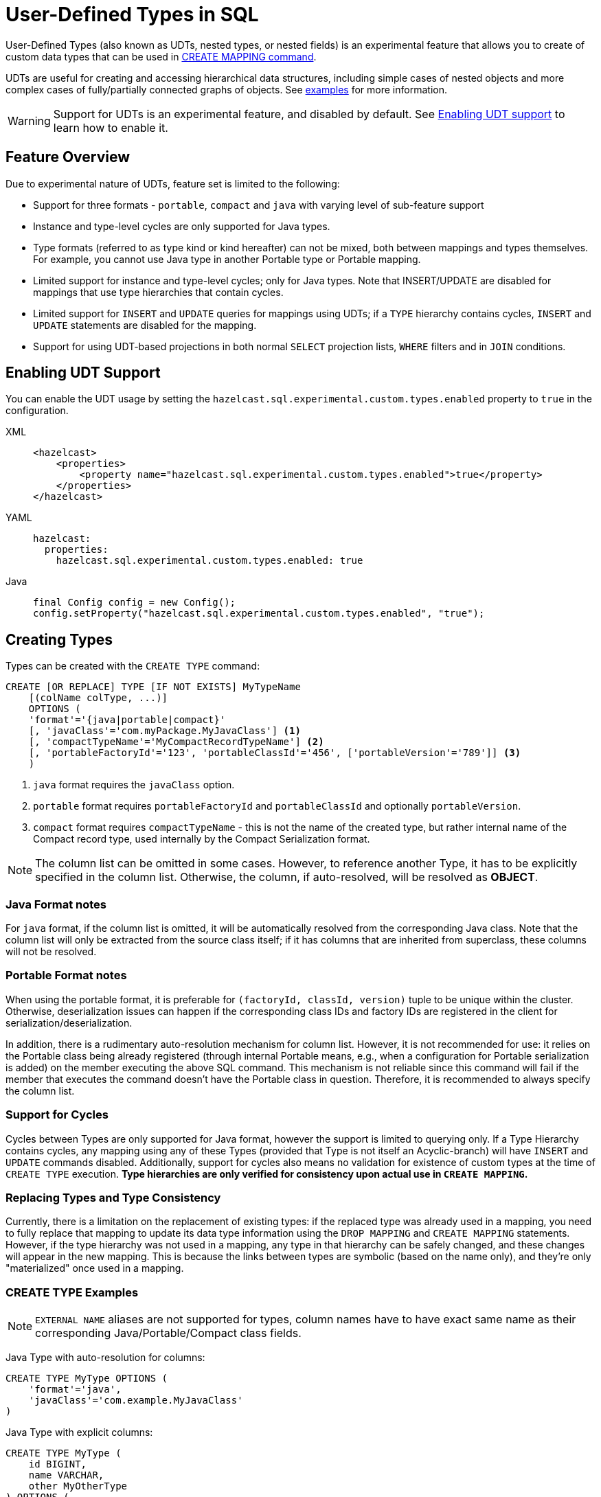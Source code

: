= User-Defined Types in SQL

User-Defined Types (also known as UDTs, nested types, or nested fields) is an experimental feature that allows you to create
of custom data types that can be used in link:create-mapping.adoc[CREATE MAPPING command].

UDTs are useful for creating and accessing hierarchical data structures, including simple cases of nested objects and
more complex cases of fully/partially connected graphs of objects. See <<queryingExamples,examples>> for more information.

WARNING: Support for UDTs is an experimental feature, and disabled by default.
See <<enabling-udt-support, Enabling UDT support>> to learn how to enable it.

== Feature Overview

Due to experimental nature of UDTs, feature set is limited to the following:

- Support for three formats - `portable`, `compact` and `java` with varying level of sub-feature support
- Instance and type-level cycles are only supported for Java types.
- Type formats (referred to as type kind or kind hereafter) can not be mixed, both between mappings and types themselves.
For example, you cannot use Java type in another Portable type or Portable mapping.
- Limited support for instance and type-level cycles; only for Java types.
Note that INSERT/UPDATE are disabled for mappings that use type hierarchies that contain cycles.
- Limited support for `INSERT` and `UPDATE` queries for mappings using UDTs; if a `TYPE` hierarchy contains cycles,
`INSERT` and `UPDATE` statements are disabled for the mapping.
- Support for using UDT-based projections in both normal `SELECT` projection lists, `WHERE` filters and in `JOIN` conditions.

== Enabling UDT Support
You can enable the UDT usage by setting the `hazelcast.sql.experimental.custom.types.enabled` property to `true` in the configuration.
[tabs]
==== 
XML:: 
+ 
-- 
[source,xml]
----
<hazelcast>
    <properties>
        <property name="hazelcast.sql.experimental.custom.types.enabled">true</property>
    </properties>
</hazelcast>
----
--

YAML::
+
[source,yaml]
----
hazelcast:
  properties:
    hazelcast.sql.experimental.custom.types.enabled: true
----

Java::
+
[source,java]
----
final Config config = new Config();
config.setProperty("hazelcast.sql.experimental.custom.types.enabled", "true");
----
====

== Creating Types

Types can be created with the `CREATE TYPE` command:

[source,sql]
----
CREATE [OR REPLACE] TYPE [IF NOT EXISTS] MyTypeName
    [(colName colType, ...)]
    OPTIONS (
    'format'='{java|portable|compact}'
    [, 'javaClass'='com.myPackage.MyJavaClass'] <1>
    [, 'compactTypeName'='MyCompactRecordTypeName'] <2>
    [, 'portableFactoryId'='123', 'portableClassId'='456', ['portableVersion'='789']] <3>
    )
----
<1> `java` format requires the `javaClass` option.
<2> `portable` format requires `portableFactoryId` and `portableClassId` and optionally `portableVersion`.
<3> `compact` format requires `compactTypeName` - this is not the name of the created type, but rather internal name of the Compact record type, used internally by the Compact Serialization format.

NOTE: The column list can be omitted in some cases. However, to reference another Type, it has to be explicitly specified in the column list.
Otherwise, the column, if auto-resolved, will be resolved as *OBJECT*.

=== Java Format notes
For `java` format, if the column list is omitted, it will be automatically resolved from the corresponding
Java class. Note that the column list will only be extracted from the source class itself;
if it has columns that are inherited from superclass, these columns will not be resolved.

=== Portable Format notes
When using the portable format, it is preferable for `(factoryId, classId, version)` tuple to be unique within the cluster.
Otherwise, deserialization issues can happen if the corresponding class IDs and factory IDs are registered in the client
for serialization/deserialization.

In addition, there is a rudimentary auto-resolution mechanism for column list. However, it is not recommended for use:
it relies on the Portable class being already registered (through internal Portable means,
e.g., when a configuration for Portable serialization is added) on the member executing the above SQL command.
This mechanism is not reliable since this command will fail if the member that executes the command doesn't have
the Portable class in question. Therefore, it is recommended to always specify the column list.

=== Support for Cycles
Cycles between Types are only supported for Java format, however the support is limited to querying only.
If a Type Hierarchy contains cycles, any mapping using any of these Types (provided that Type is not itself an Acyclic-branch)
will have `INSERT` and `UPDATE` commands disabled.
Additionally, support for cycles also means no validation for existence of custom types at the time of `CREATE TYPE` execution.
**Type hierarchies are only verified for consistency upon actual use in `CREATE MAPPING`.**

=== Replacing Types and Type Consistency
Currently, there is a limitation on the replacement of existing types:
if the replaced type was already used in a mapping, you need to fully replace that mapping
to update its data type information using the `DROP MAPPING` and `CREATE MAPPING` statements.
However, if the type hierarchy was not used in a mapping, any type in that hierarchy can be safely
changed, and these changes will appear in the new mapping. This is because the links
between types are symbolic (based on the name only), and they're only "materialized" once used in a mapping.

=== CREATE TYPE Examples

NOTE: `EXTERNAL NAME` aliases are not supported for types, column names have to have exact
same name as their corresponding Java/Portable/Compact class fields.

Java Type with auto-resolution for columns:

[source,sql]
----
CREATE TYPE MyType OPTIONS (
    'format'='java',
    'javaClass'='com.example.MyJavaClass'
)
----

Java Type with explicit columns:

[source,sql]
----
CREATE TYPE MyType (
    id BIGINT,
    name VARCHAR,
    other MyOtherType
) OPTIONS (
    'format'='java',
    'javaClass'='com.example.MyJavaClass'
)
----

Portable Type:

[source,sql]
----
CREATE TYPE MyPortableType (
    id BIGINT,
    name VARCHAR
) OPTIONS (
    'format'='java',
    'portableFactoryId'='1',
    'portableClassId'='1'
    -- 'portableVersion'='0' - specified by default
)
----

Compact Type:

[source,sql]
----
CREATE TYPE MyCompactType (
   id BIGINT,
   name VARCHAR
) OPTIONS (
    'format'='java',
    'compactTypeName'='MyCompactTypeInternalCompactNameExample',
)
----

==== Creating Java Type Hierarchy with Cycles

Java classes for reference:

[source,java]
----
package com.example;

class A implements Serializable {
    public String name;
    public B b;
}
class B implements Serializable {
    public String name;
    public C c;
}
class C implements Serializable {
    public String name;
    public A a;
}
----

Following commands will create an interlinked Type hierarchy:

NOTE: Order of execution of these commands doesn't matter.

===== Cyclic Type Hierarchy [[cyclicTypeDefinitions]]
[source,sql]
----
CREATE TYPE AType (
    name VARCHAR,
    b BType
) OPTIONS (
    'format'='java',
    'javaClass'='com.example.A'
);

CREATE TYPE BType (
    name VARCHAR,
    c CType
) OPTIONS (
    'format'='java',
    'javaClass'='com.example.B'
);

CREATE TYPE CType (
    name VARCHAR,
    a AType
) OPTIONS (
    'format'='java',
    'javaClass'='com.example.C'
);
----

== Creating Mappings with UDT Columns

Syntax for `CREATE MAPPING` is virtually unchanged, except now, UDT Type Names can be used
in the column type.

NOTE: UDT columns must be explicitly declared as of UDT type in the column list, even if the underlying
Java class of the column is registered as a backing Java class for an existing UDT.
Otherwise, the column in question will be auto-resolved as `OBJECT`.

=== Java Class Hierarchy for Reference:
The following classes will be used as a reference in the following sections to create types and mappings

[source,java]
----
package com.example;

class User implements Serializable {
    public Long id;
    public String name;
    public Organization organization;
}

class Organization implements Serializable {
    public Long id;
    public String name;
    public Office office;
}

class Office implements Serializable {
    public Long id;
    public String name;
}
----

=== Creating Types[[normalTypeDefinitions]]

NOTE: The `Type` suffix in the Type Names below is just for convenience. Types can have the same name
as their Java/Portable/Compact class, and are otherwise not limited naming-wise. The only limitation is that the
types must have distinct names within the set of names of all `MAPPING` s and `VIEW` s as they
all share the same name space.

[source,sql]
----
CREATE TYPE OrganizationType (
    id BIGINT
    name VARCHAR,
    office OfficeType
) OPTIONS (
    'format'='java',
    'javaClass'='com.example.Organization'
);

CREATE TYPE OfficeType (
    id BIGINT
    name VARCHAR
) OPTIONS (
    'format'='java',
    'javaClass'='com.example.Office'
);
----

=== Creating Mappings

NOTE: The `organization` column is explicitly specified as `OrganizationType`. Without this definition, it would be
auto-resolved as generic `OBJECT`, and would not allow querying its sub-columns.

==== Normal Type Hierarchy [[normalMappings]]

[source,sql]
----
CREATE MAPPING users (
    __key BIGINT,
    id BIGINT,
    name VARCHAR,
    organization OrganizationType
) TYPE IMap OPTIONS (
    'keyFormat'='bigint',
    'valueFormat'='java',
    'valueJavaClass'='com.example.User'
);
----

==== Using Types from Cyclic Type Hierarchy [[cylicMappings]]

Using Type Hierarchy from the <<cyclicTypeDefinitions, cyclic types example>>, all the following
mappings will work.

[source,sql]
----
CREATE MAPPING tableA (
    __key BIGINT,
    name VARCHAR,
    b BType
) OPTIONS (
    'keyFormat'='bigint',
    'valueFormat'='java',
    'valueJavaClass'='com.example.A'
);

CREATE MAPPING tableB (
    __key BIGINT,
    name VARCHAR,
    c CType
) OPTIONS (
    'keyFormat'='bigint',
    'valueFormat'='java',
    'valueJavaClass'='com.example.B'
);

CREATE MAPPING tableC (
    __key BIGINT,
    name VARCHAR,
    a AType
) OPTIONS (
    'keyFormat'='bigint',
    'valueFormat'='java',
    'valueJavaClass'='com.example.C'
);
----

== Querying Support

Querying is provided with the field access operator which has the following syntax:
[source,sql]
----
(<mappingColumn>).typeAColumn.typeBColumn.typeCColumn
----

`mappingColumn` must be the top-level column inside a mapping that has a User-Defined Type as its Type,
whereas `typeACOlumn`,`typeBColumn` and `typeCColumn` are all columns within the UDTs.

NOTE: `mappingColumn` Type must have these columns defined in `CREATE TYPE`
or at least auto-resolved (Java types only). Otherwise, the query fails even if the underlying object
contains fields with these names.

=== Examples[[queryingExamples]]

==== Non-cyclic Type Hierarchy Querying

Following examples use <<normalTypeDefinitions, normal type definitions>> and <<normalMappings, normal mappings>>.

Basic querying:
[source,sql]
----
SELECT (organization).office.name FROM users
----

Selecting whole sub-object:
[source,sql]
----
SELECT (organization).office FROM users
----

NOTE: When selecting the entire object, the query will always try to return the underlying object verbatim.
For Java Types, this means returning an underlying Java class instance, which can fail with a `ClassNotFoundException`
if the class is not in the classpath of the client (or embedded server) JVM.
A way to avoid this is to select field by field instead. Additionally, this issue is not relevant for Compact
and Portable types as sub-objects in these mappings and types are of `GenericRecord` subclass;
`PortableGenericRecord` and `CompactGenericRecord` are present in the base distribution of Hazelcast.

Using projections:
[source,sql]
----
SELECT (organization).id * 1000, ABS((organization).office.id) FROM users
----
Projections work as usual as field access expressions have virtually same semantics and possible usage contexts as normal
column projections.

==== Cyclic Type Hierarchy Querying

Following examples use <<cyclicTypeDefinitions, cyclic type definitions>> and following mapping:

[source,java]
----
package com.example;

class Wrapper {
    public A root;
}
----

[source,sql]
----
CREATE MAPPING test (
    __key BIGINT,
    root AType
) TYPE IMap OPTIONS (
    'keyFormat'='bigint',
    'valueFormat'='java',
    'valueJavaClass'='com.example.Wrapper'
)
----


Assuming following data is present in the table:

*Test table content*
[cols="1,1"]
|===
|__key BIGINT|root AType

| 1
| <a1>

| 2
| <a2>

|===

*A-instances* [[cyclicObjectInstances]]

A1

[source,java]
----
// Cyclic structure where C1 references the root - A1.
// A1 -> B1 -> C1 -> [A1]
final A a1 = new A();
a1.b = new B();
a1.b.c = new C();
// loop back to A1
a1.b.c.a = a1;

a1.name = "A1";
a1.b.name = "B1";
a1.b.c.name = "C1";
----

A2

[source,java]
----
// Cyclic structure with additional chain with loop back to A2.
// A2 -> B2 -> C2 -> A3 -> C3 -> [A2]
final A a2 = new A();
a2.b = new B();
a2.b.c = new C();
a2.b.c.a = new A();
a2.b.c.a.b = new B();
a2.b.c.a.b.c = new C();
// loop back to A2
a2.b.c.a.b.c.a = a2;

a2.name = "A2";
a2.b.name = "B2";
a2.b.c.name = "C2";
a2.b.c.a.name = "A3";
a2.b.c.a.b.name = "B3"
a2.b.c.a.b.c.name = "C3"
----

*Examples:*

Basic Query:

[source,sql]
----
SELECT
    (root).name AS v1,
    (root).b.name AS v2,
    (root).b.c.name AS v3,
    (root).b.c.a.name AS v4
FROM test
WHERE __key = 1
----

Result:
[cols="1,1,1,1"]
|===
|v1 VARCHAR|v2 VARCHAR|v3 VARCHAR|v4 VARCHAR

|'A1'
|'B1'
|'C1'
|'A1'

|===

Multiple Iteration Loop back through Cycle:

[source,sql]
----
SELECT
    (root).b.c.a.b.c.a.b.c.a.b AS v1,
FROM test
WHERE __key = 1
----

Result:
[cols="1"]
|===
|v1 VARCHAR

|'B1'

|===

Accessing additional cyclic chain:

[source,sql]
----
SELECT
    (root).b.c.a.name AS v1,
    (root).b.c.a.b.name AS v2,
    (root).b.c.a.b.c.name AS v3,
    (root).b.c.a.b.c.a.name AS v4
FROM test
WHERE __key = 2
----

Result:
[cols="1,1,1,1"]
|===
|v1 VARCHAR|v2 VARCHAR|v3 VARCHAR|v4 VARCHAR

|'A3'
|'B3'
|'C3'
|'A2'
|===

== `INSERT` and `UPDATE` Support

INSERT and UPDATE queries are supported in a limited way, specifically:

- `INSERT` and `UPDATE` queries are only supported for non-cyclic type hierarchies. Presence of a cycle
in a Type Hierarchy automatically disables the ability to run these queries against any MAPPING that uses TYPEs
from that TYPE hierarchy. However, it's still possible to use Acyclic branch of a Type Hierarchy
even if that branch is used in a Cyclic Type Hierarchy.
- `INSERT` queries require specifying the full list of columns even if the column of a nested type needs to be set to `NULL`.
- `UPDATE` queries only work on the root column and also require the full list of columns and sub-columns to work.
Updating sub-columns is technically possible by specifying column projections in place of sub-columns that shouldn't be changed.
- Both `UPDATE` and `INSERT` work through the usage of Row Value expression (which is similar to VALUES clause of INSERT).

=== Examples[[upsertExamples]]

Following examples use <<normalTypeDefinitions, normal type definitions>> and <<normalMappings, normal mappings>>.

NOTE: Order of column values is identical to the order of columns specified when executing the underlying
`CREATE MAPPING` and `CREATE TYPE` statements.

Basic Insert of UDT-column:

[source,sql]
----
INSERT INTO users VALUES (1, 'testUser', (1, 'organization1', (1, 'office1')))
----

Skipping initialization of certain columns:

`(organization).name` and `(organization).office.id` are `null` in this example.

[source,sql]
----
INSERT INTO users VALUES (1, 'testUser', (1, null, (null, 'office1')))
----

Replacing whole column:

[source,sql]
----
UPDATE users SET organization = (2, 'organization2', (2, 'office2'))
----

Replacing nested column value:

[source,sql]
----
UPDATE users SET organization = ((organization).id, (organization).name, ((organization).office.id, 'new-office-name'))
----

NOTE: Updating UDT-based columns requires providing a value for every column in the UDT and its child UDTs, however
`null` can also be specified in place of nested UDT column to initialize it to `null`. Not providing full list of columns
will cause a query validation error.

Inserting with Query Parameter (java only):

[source,java]
----
final Office office = new Office();
office.id = 1L;
office.name = "office1";

final Organization organization = new Organization();
organization.id = 1L;
organization.name = "organization1";
organization.office = office;

hz.getSql().execute("INSERT INTO users VALUES (1, 'user1', ?)", organization);
----

Updating with Query Parameter:

Using `organization` from the example above.

[source,java]
----
hz.getSql().execute("UPDATE users SET organization = ?", organization);
----

Updating nested UDT column with Query Parameter:

[source,java]
----
hz.getSql().execute("UPDATE users SET organization = ((organization).id, (organization).name, ?)", office);
----